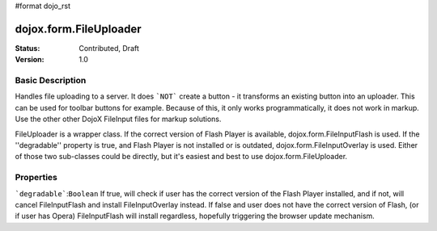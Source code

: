 #format dojo_rst

dojox.form.FileUploader
=========================

:Status: Contributed, Draft
:Version: 1.0

Basic Description
-----------------

Handles file uploading to a server. It does ```NOT``` create a button - it transforms an existing button into an uploader. This can be used for toolbar buttons for example. Because of this, it only works programmatically, it does not work in markup. Use the other other DojoX FileInput files for markup solutions. 

FileUploader is a wrapper class. If the correct version of Flash Player is available, dojox.form.FileInputFlash is used. If the ''degradable'' property is true, and Flash Player is not installed or is outdated, dojox.form.FileInputOverlay is used. Either of those two sub-classes could be directly, but it's easiest and best to use dojox.form.FileUploader.

Properties
----------

```degradable```:``Boolean``
If true, will check if user has the correct version of the Flash Player installed, and if not, will cancel FileInputFlash and install FileInputOverlay instead. If false and user does not have the correct version of Flash, (or if user has Opera) FileInputFlash will install regardless, hopefully triggering the browser update mechanism.
